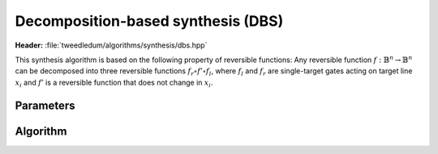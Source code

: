 Decomposition-based synthesis (DBS)
-----------------------------------

**Header:** :file:`tweedledum/algorithms/synthesis/dbs.hpp`

This synthesis algorithm is based on the following property of reversible functions:
Any reversible function :math:`f : \mathbb{B}^n \to \mathbb{B}^n` can be decomposed into three
reversible functions :math:`f_r \circ f' \circ f_l`, where :math:`f_l` and :math:`f_r` are
single-target gates acting on target line :math:`x_i` and :math:`f'` is a reversible function that
does not change in :math:`x_i`.

Parameters
~~~~~~~~~~

.. doxygenstruct:: tweedledum::dbs_params
   :members:

Algorithm
~~~~~~~~~

.. doxygenfunction:: tweedledum::dbs(std::vector<uint32_t>, STGSynthesisFn&&, dbs_params const&)


